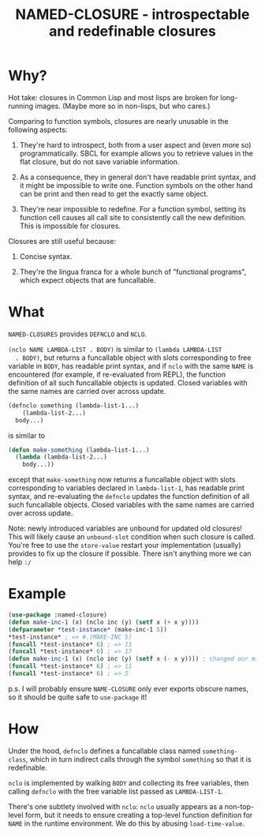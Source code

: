 #+TITLE: NAMED-CLOSURE - introspectable and redefinable closures
* Why?
  Hot take: closures in Common Lisp and most lisps are broken for
  long-running images. (Maybe more so in non-lisps, but who cares.)

  Comparing to function symbols, closures are nearly unusable in the
  following aspects:
  
  1. They're hard to introspect, both from a user aspect and (even
     more so) programmatically. SBCL for example allows you to
     retrieve values in the flat closure, but do not save variable
     information.
     
  2. As a consequence, they in general don't have readable print
     syntax, and it might be impossible to write one. Function symbols
     on the other hand can be print and then read to get the exactly
     same object.
     
  3. They're near impossible to redefine. For a function symbol,
     setting its function cell causes all call site to consistently
     call the new definition. This is impossible for closures.

  Closures are still useful because:
  
  1. Concise syntax.
     
  2. They're the lingua franca for a whole bunch of "functional
     programs", which expect objects that are funcallable.

* What
  ~NAMED-CLOSURES~ provides ~DEFNCLO~ and ~NCLO~.

  ~(nclo NAME LAMBDA-LIST . BODY)~ is similar to ~(lambda LAMBDA-LIST
  . BODY)~, but returns a funcallable object with slots corresponding
  to free variable in ~BODY~, has readable print syntax, and if ~nclo~
  with the same ~NAME~ is encountered (for example, if re-evaluated
  from REPL), the function definition of all such funcallable objects
  is updated. Closed variables with the same names are carried over
  across update.

  #+BEGIN_SRC lisp
    (defnclo something (lambda-list-1...)
        (lambda-list-2...)
      body...)
  #+END_SRC
  is similar to
  #+BEGIN_SRC lisp
    (defun make-something (lambda-list-1...)
      (lambda (lambda-list-2...)
        body...))
  #+END_SRC
  except that ~make-something~ now returns a funcallable object with
  slots corresponding to variables declared in ~lambda-list-1~, has
  readable print syntax, and re-evaluating the ~defnclo~ updates the
  function definition of all such funcallable objects. Closed
  variables with the same names are carried over across update.

  Note: newly introduced variables are unbound for updated old
  closures! This will likely cause an ~unbound-slot~ condition when
  such closure is called. You're free to use the ~store-value~ restart
  your implementation (usually) provides to fix up the closure if
  possible.  There isn't anything more we can help ~:/~

* Example
  #+BEGIN_SRC lisp
    (use-package :named-closure)
    (defun make-inc-1 (x) (nclo inc (y) (setf x (+ x y))))
    (defparameter *test-instance* (make-inc-1 5))
    ,*test-instance* ; => #.(MAKE-INC 5)
    (funcall *test-instance* 6) ; => 11
    (funcall *test-instance* 6) ; => 17
    (defun make-inc-1 (x) (nclo inc (y) (setf x (- x y)))) ; changed our mind!!!
    (funcall *test-instance* 6) ; => 11
    (funcall *test-instance* 6) ; => 5
  #+END_SRC

  p.s. I will probably ensure ~NAME-CLOSURE~ only ever exports obscure
  names, so it should be quite safe to ~use-package~ it!
  
* How
  Under the hood, ~defnclo~ defines a funcallable class named
  ~something-class~, which in turn indirect calls through the symbol
  ~something~ so that it is redefinable.

  ~nclo~ is implemented by walking ~BODY~ and collecting its free
  variables, then calling ~defnclo~ with the free variable list passed
  as ~LAMBDA-LIST-1~.

  There's one subtlety involved with ~nclo~: ~nclo~ usually appears as
  a non-top-level form, but it needs to ensure creating a top-level
  function definition for ~NAME~ in the runtime environment. We do this
  by abusing ~load-time-value~.  
  
